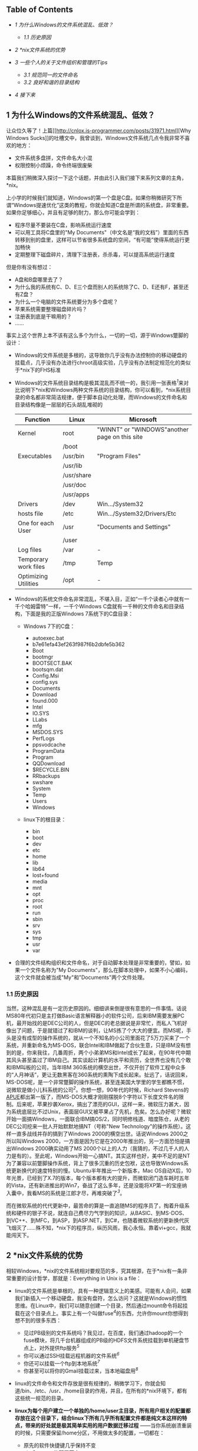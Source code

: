 <<table-of-contents>>
** Table of Contents
   :PROPERTIES:
   :CUSTOM_ID: table-of-contents
   :END:

<<text-table-of-contents>>

-  [[sec-1][1 为什么Windows的文件系统混乱、低效？]]

   -  [[sec-1.1][1.1 历史原因]]

-  [[sec-2][2 *nix文件系统的优势]]
-  [[sec-3][3 一些个人的关于文件组织和管理的Tips]]

   -  [[sec-3.1][3.1 规范同一的文件命名]]
   -  [[sec-3.2][3.2 良好和谐的目录结构]]

-  [[sec-4][4 接下来]]

#+BEGIN_HTML
  <div id="outline-container-1" class="outline-2">
#+END_HTML

** 1 为什么Windows的文件系统混乱、低效？
   :PROPERTIES:
   :CUSTOM_ID: sec-1
   :END:

#+BEGIN_HTML
  <div id="text-1" class="outline-text-2">
#+END_HTML

让众位久等了！上篇[[http://cnlox.is-programmer.com/posts/31971.html][Why
Windows
Sucks]]的吐槽文中，我曾谈到，Windows文件系统几点令我非常不喜欢的地方：

-  文件系统多盘拼，文件命名大小混
-  权限控制小烦躁，命令终端很废柴

本篇我们稍微深入探讨一下这个话题，并由此引入我们接下来系列文章的主角，*nix。

上小学的时候我们就知道，Windows的第一个盘是C盘。如果你稍微研究下所谓“Windows提速优化”这类的教程，你就会知道C盘是所谓的系统盘，非常重要。如果你足够细心，并且有足够的耐力，那么你可能会学到：

-  程序尽量不要装在C盘，影响系统运行速度
-  可以用工具将C盘里的"My
   Documents"（中文名是“我的文档”）里面的东西转移到别的盘里，这样可以节省很多系统盘的空间，“有可能”使得系统运行更加畅快
-  定期整理下磁盘碎片，清理下注册表，杀杀毒，可以提高系统运行速度

但是你有没有想过：

-  A盘和B盘哪里去了？
-  为什么我的系统有C、D、E三个盘而别人的系统除了C、D、E还有F，甚至还有Z盘？
-  为什么一个电脑的文件系统要分为多个盘呢？
-  苹果系统需要整理磁盘碎片吗？
-  注册表到底是干嘛用的？
-  ......

事实上这个世界上本不该有这么多个为什么，一切的一切，源于Windows蹩脚的设计：

-  Windows的文件系统是多根的，这导致你几乎没有办法控制你的移动硬盘的挂载点，几乎没有办法进行chroot高级实验，几乎没有办法制定规范化的类似于*nix下的FHS标准
-  Windows的文件系统目录结构是极其混乱而不统一的，我引用一张表格^{[[fn.1][1]]}来对比说明下*nix和Windows两种文件系统的目录结构，你可以看到，*nix系统目录的命名都非常简洁规律，便于脚本自动化处理，而Windows的文件命名和目录结构像是一层层的石头胡乱堆砌的
   | Function               | Linux        | Microsoft                                       |
   |------------------------+--------------+-------------------------------------------------|
   | Kernel                 | root         | "WINNT" or "WINDOWS"another page on this site   |
   |                        | /boot        |                                                 |
   | Executables            | /usr/bin     | "Program Files"                                 |
   |                        | /usr/lib     |                                                 |
   |                        | /usr/share   |                                                 |
   |                        | /usr/doc     |                                                 |
   |                        | /usr/apps    |                                                 |
   | Drivers                | /dev         | Win.../System32                                 |
   | hosts file             | /etc         | Win.../System32/Drivers/Etc                     |
   | One for each User      | /usr         | "Documents and Settings"                        |
   |                        | /user        |                                                 |
   | Log files              | /var         | -                                               |
   | Temporary work files   | /tmp         | Temp                                            |
   | Optimizing Utilities   | /opt         | -                                               |
   #+CAPTION:   

-  Windows的系统文件命名非常混乱，不堪入目，正如“一千个读者心中就有一千个哈姆雷特”一样，一千个Windows
   C盘就有一千种的文件命名和目录结构，下面是我的正版Windows
   7系统下的C盘目录：

   -  Windows 7下的C盘：

      -  autoexec.bat
      -  b7e61efa43ef263f987f6b2dbfe5b362
      -  Boot
      -  bootmgr
      -  BOOTSECT.BAK
      -  bootsqm.dat
      -  Config.Msi
      -  config.sys
      -  Documents
      -  Download
      -  found.000
      -  Intel
      -  IO.SYS
      -  LLabs
      -  mfg
      -  MSDOS.SYS
      -  PerfLogs
      -  ppsvodcache
      -  ProgramData
      -  Program
      -  QQDownload
      -  $RECYCLE.BIN
      -  RRbackups
      -  swshare
      -  System
      -  Temp
      -  Users
      -  Windows

   -  linux下的根目录：

      -  bin
      -  boot
      -  dev
      -  etc
      -  home
      -  lib
      -  lib64
      -  lost+found
      -  media
      -  mnt
      -  opt
      -  proc
      -  root
      -  run
      -  sbin
      -  srv
      -  sys
      -  tmp
      -  usr
      -  var

-  合理的文件结构组织和文件命名，对于自动脚本处理是非常重要的，譬如，如果一个文件名称为"My
   Documents"，那么在脚本处理中，如果不小心编码，这个文件就会被当成"My"和"Documents"两个文件处理。

#+BEGIN_HTML
  </div>
#+END_HTML

#+BEGIN_HTML
  <div id="outline-container-1.1" class="outline-3">
#+END_HTML

*** 1.1 历史原因
    :PROPERTIES:
    :CUSTOM_ID: sec-1.1
    :END:

#+BEGIN_HTML
  <div id="text-1.1" class="outline-text-3">
#+END_HTML

当然，这种混乱是有一定历史原因的。细细讲来倒是很有意思的一件事情。话说MS80年代初只是主打做Basic语言解释器小的软件公司，后来IBM需要发展PC机，最开始找的是DEC公司的人，但是DEC的老总据说是非常忙，而私人飞机好像出了问题，于是就错过了和IBM的谈判，让MS拣了个大大的便宜。而MS呢，手头是没有成型的操作系统的，就从一个不知名的小公司里面花了5万刀买来了一个系统，并重新命名为MS-DOS，联合Intel和IBM做起了合伙生意，只是IBM没有想到的是，你来我往，几番周折，两个小弟弟MS和Intel成长了起来，在90年代中期其风头甚至盖过了IBM自己。其实谈起计算机的水平和资历，全世界也没有几个敢和IBM叫板的公司，当年IBM
360系统的横空出世，不仅开创了软件工程中众多的“人月神话”，更让无数黑客在360系统的熏陶下成长起来。扯远了，话说回来，MS-DOS呢，是一个非常蹩脚的操作系统，甚至连美国大学里的学生都瞧不惯，说微软是做小儿科系统的公司^{[[fn.2][2]]}。你想一想，90年代的时候，Richard
Stevens的[[http://book.douban.com/subject/1692629/][APUE]]都出第一版了，而MS-DOS大概才刚刚摆脱8个字符以下长度文件名的限制。后来呢，苹果抄袭Xerox，搞出了漂亮的GUI，这样一来，微软压力甚大，因为系统底层比不过Unix，表面层GUI又被苹果占了先机，危矣。怎么办好呢？微软开始一面搞Windows，一面联合IBM搞OS/2，同时明修栈道、暗度陈仓，从老的DEC公司挖来一批人开始默默地搞NT（号称"New
Technology"的操作系统）。这样一直多战线并存的搞到了Windows
2000的横空出世。话说Windows 2000之所以叫Windows
2000，一方面是因为它是在2000年推出的，另一方面恐怕是搞出Windows
2000确实动用了MS
2000个以上的人力（我猜的，不过几千人的人力是有的）。至此呢，Windows开始一心搞NT。其实这样也好，美中不足的是NT为了兼容以前蹩脚操作系统，背上了很多沉重的历史包袱，这也导致Windows系统更新换代的速度特别的慢。Ubuntu半年推出一个新版本，Mac
OS自动X后，10年光景，已经到了X.7的版本，每个版本都有大的提升，而微软闭门造车耗时五年的Vista，还有新进推出的Win7，奋战了这么多年，还是没能将XP第一的宝座纳入囊中，我看MS的系统是江郎才尽，再难突破了^{[[fn.3][3]]}。

而在微软系统的代代更新中，最苦命的算是一直追随MS的程序员了，掏着升级系统和硬件的银子不说，就连自己费尽力气学到的知识，从BASIC、到MS-DOS、到VC++、到MFC，到ASP，到ASP.NET，到C#，也随着微软系统的更新换代灰飞烟灭了......殊不知，*nix下的程序员，纵历风雨，我心永恒。靠着vi+gcc，我就能闯天下。

#+BEGIN_HTML
  </div>
#+END_HTML

#+BEGIN_HTML
  </div>
#+END_HTML

#+BEGIN_HTML
  </div>
#+END_HTML

#+BEGIN_HTML
  <div id="outline-container-2" class="outline-2">
#+END_HTML

** 2 *nix文件系统的优势
   :PROPERTIES:
   :CUSTOM_ID: sec-2
   :END:

#+BEGIN_HTML
  <div id="text-2" class="outline-text-2">
#+END_HTML

相较Windows，*nix的文件系统相对要规范的多，究其根源，在于*nix有一条非常重要的设计哲学，那就是：Everything
in Unix is a file：

-  linux的文件系统是单根的，具有一种逻辑意义上的美感。可能有人会问，如果我们新插入一个移动硬盘，我没有盘符，怎么访问？这就是Windows的惯性思维。在Linux中，我们可以随意创建一个目录，然后通过mount命令将起挂载在这个目录点上。事实上有一个叫做fuse^{[[fn.4][4]]}的东西，允许你mount你想得到想不到的很多东西：

   -  见过PB级别的文件系统吗？我见过，在百度，我们通过hadoop的一个fuse模块，将几千台机器组成的PB级的HDFS文件系统挂载到单机硬盘节点上，对外提供ftp服务^{[[fn.5][5]]}
   -  你可以通过SSH挂载远程机器的文件系统^{[[fn.6][6]]}
   -  你还可以挂载一个ftp到本地系统^{[[fn.7][7]]}
   -  你甚至可以将你的Gmail挂载过来，当本地磁盘用^{[[fn.8][8]]}

-  linux的文件命令和文件存放是很有规律的，稍微学习下，你就会知道/bin、/etc、/usr、/home目录的作用，并且，在所有的*nix环境下，都有这些统一规范的目录。
-  *linux为每个用户建立一个单独的/home/user主目录，所有用户相关的配置都存放在这个目录下，结合linux下所有几乎所有配置文件都是纯文本这样的特点，带来的好处就是极其简单实用的用户数据迁移过程*
   ------当你系统崩溃重装的时候，只需要保留/home分区，不用做太多的配置，一切都在：

   -  原先的软件快捷键几乎保持不变
   -  vim和emacs的配置不变
   -  甚至连桌面的壁纸都不会变

-  linux中大量采用纯文本的配置文件，相比较于中央集权的注册表方式管理的配置文件，
   *纯文本文件的好处在于通用性、直观性、可见性和易读性*
   。虽然文本配置格式多样，但是你已然可以使用你最擅长的工具（哪怕是OpenOffice也行）来查看甚至修改配置文件，并且可以根据个人需要讲这些配置文件放到诸如bitbucket这类SCM系统里面；而对于Windows的注册表，一旦损坏，除了少数几个专有的工具，你就只能双手一撒，重装系统，或者给微软打电话了。

#+BEGIN_HTML
  </div>
#+END_HTML

#+BEGIN_HTML
  </div>
#+END_HTML

#+BEGIN_HTML
  <div id="outline-container-3" class="outline-2">
#+END_HTML

** 3 一些个人的关于文件组织和管理的Tips
   :PROPERTIES:
   :CUSTOM_ID: sec-3
   :END:

#+BEGIN_HTML
  <div id="text-3" class="outline-text-2">
#+END_HTML

以上，都是关于Windows不好的吐槽以及*nix好的赞扬，没兴趣的看客可以直接忽略，因为下面的内容才是本篇文章的核心所在。

我曾经无数次在学校教室、宿舍和公司的办公桌上，看见各式人等电脑中，一个可怜单薄的桌面上，存放着从txt、doc、docx、ppt，到jpg、png，到rm、mkv，到rar，到"xxxx的快捷方式"等等五花八门的没有八十也有一百个之多的文件。那感觉就像是看到了五湖四海的人们睡到了一张星级宾馆的床上，令人心头一紧、后背发凉。我甚至可以感觉得到他们盯着屏幕、挪着鼠标、眯着双眼寻找某年某月某日的一份word文件的焦躁与辛苦。我甚至还能联想到，这样的人在生活中也多数是邋遢的，他们会随手丢弃东西，经常翻箱倒柜的去寻找某个久远的日子里的一个小物品。

不是这样的，正确高效的文件组织管理绝对不该是这样的。我相信，即便你没有洁癖，但是看着电脑桌面上那么一坨乱糟糟的东西，心情也会不好的。所以我的电脑桌面上向来都是清清爽爽，一个图标都不放。我个人总结了一些粗浅的文件组织管理的小技巧，经过两年多的实战，效果还是不错的：

#+BEGIN_HTML
  </div>
#+END_HTML

#+BEGIN_HTML
  <div id="outline-container-3.1" class="outline-3">
#+END_HTML

*** 3.1 规范同一的文件命名
    :PROPERTIES:
    :CUSTOM_ID: sec-3.1
    :END:

#+BEGIN_HTML
  <div id="text-3.1" class="outline-text-3">
#+END_HTML

-  尽量使用小写的文件命名
-  尽量使用英文单词命名（良好的英文水平是优秀Coder的必要条件）
-  如果文件名是多个单词，用下划线\_将多个单词连接起来，千万不要留有空格，对脚本化的文档处理非常不利

#+BEGIN_HTML
  </div>
#+END_HTML

#+BEGIN_HTML
  </div>
#+END_HTML

#+BEGIN_HTML
  <div id="outline-container-3.2" class="outline-3">
#+END_HTML

*** 3.2 良好和谐的目录结构
    :PROPERTIES:
    :CUSTOM_ID: sec-3.2
    :END:

#+BEGIN_HTML
  <div id="text-3.2" class="outline-text-3">
#+END_HTML

-  documents：主要存放各种文档，包括但不限于各种工作简历啊、考试进度啊、学校通知啊，诸如此类，定期删除过期文档，将有学习价值的文件转移到study文件夹下
-  downloads：主要存放Firefox等Internet软件的下载资源，有价值的资源及时转移，没有价值的资源及早删除
-  media：主要存放各种多媒体资源，重点用户轻松娱乐，三个子文件夹：

   -  musics:
      存放喜欢的音乐，将这个文件夹导入Amarok或者你喜欢的播放器软件即可
   -  pictures：主要存放个人照片和网上的一些有趣有意义的图片
   -  videos：各种电影，我非常喜欢看电影哈，可惜电脑硬盘空间不够，加上我决定要逐步完善自己的版权意识，所以存量有限

-  mnt：用于临时挂载一些U盘的目录
-  programming：用于自己学习编程的目录，我现在用[[http://bitbucket.org][BitBucket]]管理自己的代码，每个bitbucket上的repository都对应于这个文件夹下的一个子目录
-  software：用于存放一些有用的软件，其实这个没啥必要，因为linux主流distribution的软件库一般都非常完善，只要有好的网络环境，想装什么软件（哪怕同时装几十个软件）只是一条命令或者一次鼠标点击的事情
-  study：存放自己有电脑以来收集到的各种学习资料和自己大学里的各种作业、ppt、文档等等，分门别类，定期整理删除
-  tmp：我自己的tmp目录，用于临时创建一些不重要的测试文件，常见场景是我需要测试一些C语言或者TeX或者Python里面的某个特性，因此临时创建一个小文件，编译运行下，看看效果
-  tools：用于存放自己写的一些系统管理的小工具，比如我自己写的SSH翻墙脚本、设定笔记本电池充电阀值的脚本等等

#+BEGIN_HTML
  </div>
#+END_HTML

#+BEGIN_HTML
  </div>
#+END_HTML

#+BEGIN_HTML
  </div>
#+END_HTML

#+BEGIN_HTML
  <div id="outline-container-4" class="outline-2">
#+END_HTML

** 4 接下来
   :PROPERTIES:
   :CUSTOM_ID: sec-4
   :END:

#+BEGIN_HTML
  <div id="text-4" class="outline-text-2">
#+END_HTML

按照原本的写作计划，在本篇文章的基础之上，我将在接下来的三篇文章中谈到三个主题：

-  Just Find it:
   Findutils，介绍*nix的小工具，帮助你在文件的海洋中傲游穿梭，包括但不限于：

   -  如何迅速而准确的定位你想要的寻找的文件
   -  如何迅速而准确的在历史的目录树中进行切换穿梭
   -  如何仅仅借助Shell工具，在一个Open
      Source的代码库中，寻找一个变量的出现位置，并且能够找出到底是哪个文件包含了这个变量的使用
   -  如何删除某个目录下所有以.bak结尾并且修改时间在n天内的所有文件

-  细谈文本配置，文本配置是"Everything in Unix is a
   file"的一个重要体现，对应于Windows的注册表，文本化的配置文件大大简化了*nix系统管理工作，这篇主要会介绍：

   -  *nix系统中一些重要的配置文件
   -  以及相关的配置文件的配置格式
   -  配置文件跨系统的迁移和保存
   -  以XML/JSON/YAML为例介绍下常见的几种文件配置格式，有可能的话，初步介绍下Lisp中"Code
      is Data"的扩展概念

-  Shell之道，初步介绍下*nix
   Shell编程的一些入门要点，并直接转入Shell编程的精华------管道。可能的话，会在此基础上展开探讨下进程间通信的一些思考。

敬请期待！

--

#+BEGIN_HTML
  </div>
#+END_HTML

#+BEGIN_HTML
  </div>
#+END_HTML

<<footnotes>>
** Footnotes:
   :PROPERTIES:
   :CUSTOM_ID: footnotes
   :CLASS: footnotes
   :END:

<<text-footnotes>>
^{[[fnr.1][1]]}
参考[[http://www.wilsonmar.com/1opsys.htm#Folderz][Operating Systems &
Commands]]，这篇文章详细对比了*nix和Windows两种系统之间的差异。

^{[[fnr.2][2]]}
参考[[http://book.douban.com/subject/4163938/][《软件随想录》]]（阮一峰译），P65，《在耶鲁大学的演讲》。

^{[[fnr.3][3]]} 以上言论，多有戏谑成分，众位看官一笑而过，切莫当真。

^{[[fnr.4][4]]}
关于Linux中FUSE模块的设计思路，可以参考徐宥写的[[http://blog.youxu.info/2011/03/21/story-of-plan-9-revised/][编程珠玑番外篇-K.
Plan 9
的故事（修订版）]]，徐宥写的这一系列文章水平很高，趣味盎然，强烈推荐。

^{[[fnr.5][5]]}
参考[[http://wiki.apache.org/hadoop/MountableHDFS][MountableHDFS]]

^{[[fnr.6][6]]} 参考[[http://fuse.sourceforge.net/sshfs.html][sshfs]]。

^{[[fnr.7][7]]} 参考[[http://curlftpfs.sourceforge.net][curlftpfs]]

^{[[fnr.8][8]]} 参考[[http://en.wikipedia.org/wiki/GmailFS][GmailFS]]。

 
